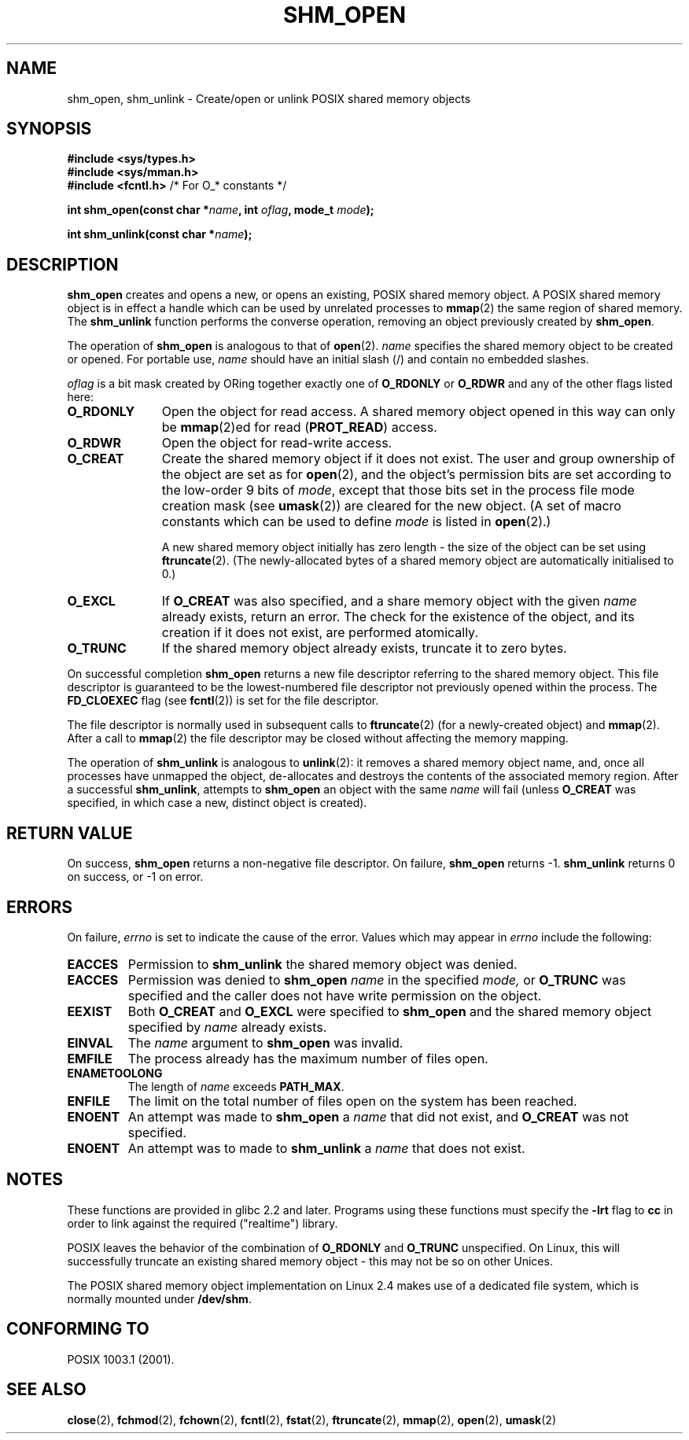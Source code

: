 .\" Hey Emacs! This file is -*- nroff -*- source.
.\"
.\" Copyright (C) 2002 Michael Kerrisk <mtk-manpages@gmx.net>
.\"
.\" Permission is granted to make and distribute verbatim copies of this
.\" manual provided the copyright notice and this permission notice are
.\" preserved on all copies.
.\"
.\" Permission is granted to copy and distribute modified versions of this
.\" manual under the conditions for verbatim copying, provided that the
.\" entire resulting derived work is distributed under the terms of a
.\" permission notice identical to this one.
.\" 
.\" Since the Linux kernel and libraries are constantly changing, this
.\" manual page may be incorrect or out-of-date.  The author(s) assume no
.\" responsibility for errors or omissions, or for damages resulting from
.\" the use of the information contained herein.  
.\" 
.\" Formatted or processed versions of this manual, if unaccompanied by
.\" the source, must acknowledge the copyright and authors of this work.
.\"
.TH SHM_OPEN 3 2004-12-17 "Linux 2.6.9" "Linux Programmer's Manual"
.SH NAME
shm_open, shm_unlink \- Create/open or unlink POSIX shared memory objects
.SH SYNOPSIS
.B #include <sys/types.h>
.br
.B #include <sys/mman.h>
.br
.BR "#include <fcntl.h>" "           /* For O_* constants */"
.sp
.BI "int shm_open(const char *" name ", int " oflag ", mode_t " mode );
.sp
.BI "int shm_unlink(const char *" name );
.SH DESCRIPTION
.B shm_open
creates and opens a new, or opens an existing, POSIX shared memory object.
A POSIX shared memory object is in effect a handle which can
be used by unrelated processes to 
.BR mmap (2)
the same region of shared memory.  
The 
.B shm_unlink
function performs the converse operation, 
removing an object previously created by
.BR shm_open .
.LP
The operation of
.B shm_open
is analogous to that of
.BR open (2).
.I name
specifies the shared memory object to be created or opened.  
For portable use, 
.I name
should have an initial slash (/) and contain no embedded slashes.
.\" The names used may or may not live in a file system, and may or may not
.\" survive a reboot. Names starting with a slash are also visible to other
.\" processes. Other names have implementation-defined effect.
.LP
.I oflag
is a bit mask created by ORing together exactly one of
.B O_RDONLY 
or
.B O_RDWR
and any of the other flags listed here:
.TP 1.1i
.B O_RDONLY
Open the object for read access.
A shared memory object opened in this way can only be 
.BR mmap (2)ed 
for read (\fBPROT_READ\fP) access.
.TP
.B O_RDWR
Open the object for read-write access.
.TP
.B O_CREAT
Create the shared memory object if it does not exist.  
The user and group ownership of the object are set as for
.BR open (2),
and the object's
permission bits are set according to the low-order 9 bits of 
.IR mode ,
except that those bits set in the process file mode
creation mask (see
.BR umask (2))
are cleared for the new object.
(A set of macro constants which can be used to define
.I mode
is listed in 
.BR open (2).)
.sp
A new shared memory object initially has zero length \- the size of the
object can be set using
.BR ftruncate (2).
(The newly-allocated bytes of a shared memory
object are automatically initialised to 0.)
.TP 
.B O_EXCL
If 
.B O_CREAT
was also specified, and a share memory object with the given
.I name 
already exists, return an error.
The check for the existence of the object, and its creation if it 
does not exist, are performed atomically.
.TP
.B O_TRUNC
If the shared memory object already exists, truncate it to zero bytes.
.LP
On successful completion
.B shm_open
returns a new file descriptor referring to the shared memory object.
This file descriptor is guaranteed to be the lowest-numbered file descriptor
not previously opened within the process.  
The
.B FD_CLOEXEC
flag (see 
.BR fcntl (2))
is set for the file descriptor.

The file descriptor is normally used in subsequent calls 
to 
.BR ftruncate (2)
(for a newly-created object) and
.BR mmap (2).
After a call to
.BR mmap (2)
the file descriptor may be closed without affecting the memory mapping.

The operation
of 
.B shm_unlink
is analogous to
.BR unlink (2):
it removes a shared memory object name, and, once all processes
have unmapped the object, de-allocates and 
destroys the contents of the associated memory region.
After a successful 
.BR shm_unlink ,
attempts to 
.B shm_open 
an object with the same 
.I name
will fail (unless
.B O_CREAT
was specified, in which case a new, distinct object is created).
.SH "RETURN VALUE"
On success,
.B shm_open
returns a non-negative file descriptor.  On failure,
.B shm_open
returns \-1.
.B shm_unlink
returns 0 on success, or \-1 on error.
.SH ERRORS
On failure,
.I errno
is set to indicate the cause of the error.  Values which may appear in
.I errno
include the following:
.TP 
.B EACCES
Permission to
.B shm_unlink
the shared memory object was denied.
.TP
.B EACCES
Permission was denied to 
.B shm_open
.I name
in the specified
.IR mode,
or 
.B O_TRUNC
was specified and the caller does not have write permission on the object.
.TP 
.B EEXIST
Both
.B O_CREAT
and
.B O_EXCL 
were specified to
.B shm_open
and the shared memory object specified by
.I name
already exists.
.TP
.B EINVAL
The
.I name
argument to 
.B shm_open
was invalid.
.TP
.B EMFILE
The process already has the maximum number of files open.
.TP
.B ENAMETOOLONG
The length of 
.I name
exceeds 
.BR PATH_MAX .
.TP
.B ENFILE
The limit on the total number of files open on the system has been
reached.
.TP
.B ENOENT
An attempt was made to
.B shm_open
a 
.I name 
that did not exist, and
.B O_CREAT
was not specified.
.TP
.B ENOENT
An attempt was to made to
.B shm_unlink
a 
.I name 
that does not exist.
.SH "NOTES"
These functions are provided in glibc 2.2 and later.  Programs using these 
functions must specify the 
.B \-lrt
flag to
.B cc
in order to link against the required ("realtime") library.
.LP
POSIX leaves the behavior of the combination of 
.B O_RDONLY
and
.B O_TRUNC
unspecified.  On Linux, this will successfully truncate an existing 
shared memory object \- this may not be so on other Unices.
.LP
The POSIX shared memory object implementation on Linux 2.4 makes use
of a dedicated file system, which is normally
mounted under 
.BR /dev/shm .
.SH "CONFORMING TO"
POSIX 1003.1 (2001).
.SH "SEE ALSO"
.BR close (2),
.BR fchmod (2),
.BR fchown (2),
.BR fcntl (2),
.BR fstat (2),
.BR ftruncate (2),
.BR mmap (2),
.BR open (2),
.BR umask (2)
